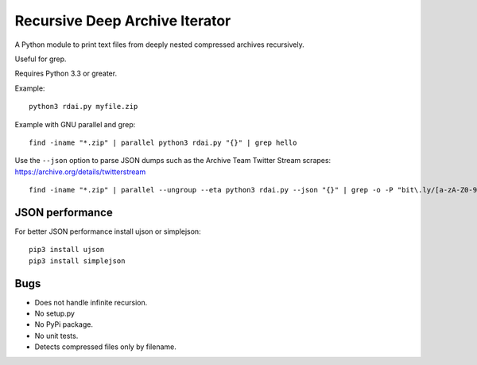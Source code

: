 Recursive Deep Archive Iterator
===============================

A Python module to print text files from deeply nested compressed archives
recursively.

Useful for grep.

Requires Python 3.3 or greater.

Example::

    python3 rdai.py myfile.zip

Example with GNU parallel and grep::

    find -iname "*.zip" | parallel python3 rdai.py "{}" | grep hello

Use the ``--json`` option to parse JSON dumps such as the Archive Team Twitter
Stream scrapes: https://archive.org/details/twitterstream ::

    find -iname "*.zip" | parallel --ungroup --eta python3 rdai.py --json "{}" | grep -o -P "bit\.ly/[a-zA-Z0-9]+" > urls.txt


JSON performance
++++++++++++++++

For better JSON performance install ujson or simplejson::

    pip3 install ujson
    pip3 install simplejson


Bugs
++++

* Does not handle infinite recursion.
* No setup.py
* No PyPi package.
* No unit tests.
* Detects compressed files only by filename.
